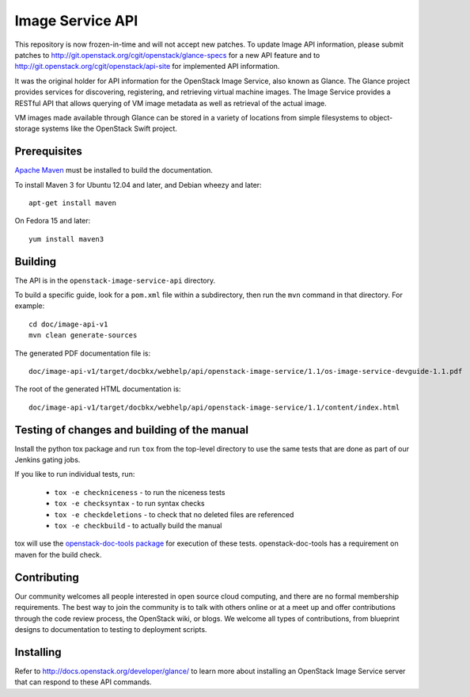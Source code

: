 Image Service API
+++++++++++++++++

This repository is now frozen-in-time and will not accept new patches.
To update Image API information, please submit patches to
http://git.openstack.org/cgit/openstack/glance-specs for a new API feature
and to http://git.openstack.org/cgit/openstack/api-site for implemented API
information.

It was the original holder for API information for the OpenStack
Image Service, also known as Glance. The Glance project provides
services for discovering, registering, and retrieving virtual machine
images. The Image Service provides a RESTful API that allows querying of VM
image metadata as well as retrieval of the actual image.

VM images made available through Glance can be stored in a variety of
locations from simple filesystems to object-storage systems like the
OpenStack Swift project.

Prerequisites
=============
`Apache Maven <http://maven.apache.org/>`_ must be installed to build the
documentation.

To install Maven 3 for Ubuntu 12.04 and later, and Debian wheezy and later::

    apt-get install maven

On Fedora 15 and later::

    yum install maven3

Building
========

The API is in the ``openstack-image-service-api`` directory.

To build a specific guide, look for a ``pom.xml`` file within a subdirectory,
then run the ``mvn`` command in that directory. For example::

    cd doc/image-api-v1
    mvn clean generate-sources

The generated PDF documentation file is::

    doc/image-api-v1/target/docbkx/webhelp/api/openstack-image-service/1.1/os-image-service-devguide-1.1.pdf

The root of the generated HTML documentation is::

    doc/image-api-v1/target/docbkx/webhelp/api/openstack-image-service/1.1/content/index.html


Testing of changes and building of the manual
=============================================

Install the python tox package and run ``tox`` from the top-level
directory to use the same tests that are done as part of our Jenkins
gating jobs.

If you like to run individual tests, run:

 * ``tox -e checkniceness`` - to run the niceness tests
 * ``tox -e checksyntax`` - to run syntax checks
 * ``tox -e checkdeletions`` - to check that no deleted files are referenced
 * ``tox -e checkbuild`` - to actually build the manual

tox will use the `openstack-doc-tools package
<https://github.com/openstack/openstack-doc-tools>`_ for execution of
these tests. openstack-doc-tools has a requirement on maven for the
build check.

Contributing
============

Our community welcomes all people interested in open source cloud
computing, and there are no formal membership requirements. The best
way to join the community is to talk with others online or at a meet up
and offer contributions through the code review process, the OpenStack
wiki, or blogs. We welcome all types of contributions, from blueprint
designs to documentation to testing to deployment scripts.

Installing
==========

Refer to http://docs.openstack.org/developer/glance/ to learn more
about installing an OpenStack Image Service server that can respond to
these API commands.
